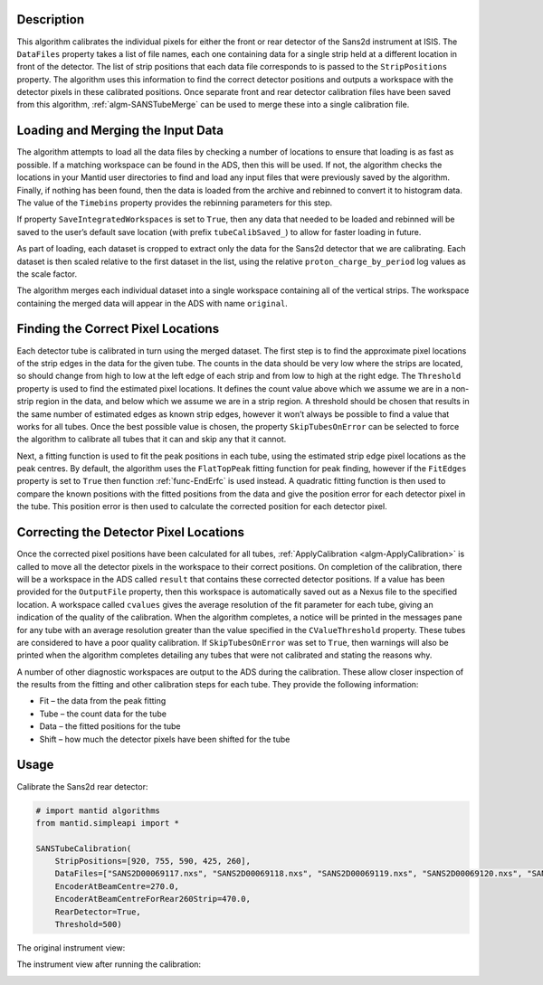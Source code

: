 .. algorithm::

.. summary::

.. relatedalgorithms::

.. properties::

Description
-----------

This algorithm calibrates the individual pixels for either the front or rear detector of the Sans2d instrument at ISIS.
The ``DataFiles`` property takes a list of file names, each one containing data for a single strip held at a different location in front of the detector.
The list of strip positions that each data file corresponds to is passed to the ``StripPositions`` property.
The algorithm uses this information to find the correct detector positions and outputs a workspace with the detector pixels in these calibrated positions.
Once separate front and rear detector calibration files have been saved from this algorithm, :ref:`algm-SANSTubeMerge` can be used to merge these into a single calibration file.

Loading and Merging the Input Data
----------------------------------

The algorithm attempts to load all the data files by checking a number of locations to ensure that loading is as fast as possible. If a matching workspace can be found in the ADS, then this will be used.
If not, the algorithm checks the locations in your Mantid user directories to find and load any input files that were previously saved by the algorithm.
Finally, if nothing has been found, then the data is loaded from the archive and rebinned to convert it to histogram data. The value of the ``Timebins`` property provides the rebinning parameters for this step.

If property ``SaveIntegratedWorkspaces`` is set to ``True``, then any data that needed to be loaded and rebinned will be saved to the user’s default save location (with prefix ``tubeCalibSaved_``) to allow for faster loading in future.

As part of loading, each dataset is cropped to extract only the data for the Sans2d detector that we are calibrating.
Each dataset is then scaled relative to the first dataset in the list, using the relative ``proton_charge_by_period`` log values as the scale factor.

The algorithm merges each individual dataset into a single workspace containing all of the vertical strips. The workspace containing the merged data will appear in the ADS with name ``original``.

Finding the Correct Pixel Locations
-----------------------------------

Each detector tube is calibrated in turn using the merged dataset. The first step is to find the approximate pixel locations of the strip edges in the data for the given tube.
The counts in the data should be very low where the strips are located, so should change from high to low at the left edge of each strip and from low to high at the right edge.
The ``Threshold`` property is used to find the estimated pixel locations. It defines the count value above which we assume we are in a non-strip region in the data, and below which we assume we are in a strip region.
A threshold should be chosen that results in the same number of estimated edges as known strip edges, however it won’t always be possible to find a value that works for all tubes.
Once the best possible value is chosen, the property ``SkipTubesOnError`` can be selected to force the algorithm to calibrate all tubes that it can and skip any that it cannot.

Next, a fitting function is used to fit the peak positions in each tube, using the estimated strip edge pixel locations as the peak centres.
By default, the algorithm uses the ``FlatTopPeak`` fitting function for peak finding, however if the ``FitEdges`` property is set to ``True`` then function :ref:`func-EndErfc` is used instead.
A quadratic fitting function is then used to compare the known positions with the fitted positions from the data and give the position error for each detector pixel in the tube.
This position error is then used to calculate the corrected position for each detector pixel.

Correcting the Detector Pixel Locations
---------------------------------------

Once the corrected pixel positions have been calculated for all tubes, :ref:`ApplyCalibration <algm-ApplyCalibration>` is called to move all the detector pixels in the workspace to their correct positions.
On completion of the calibration, there will be a workspace in the ADS called ``result`` that contains these corrected detector positions.
If a value has been provided for the ``OutputFile`` property, then this workspace is automatically saved out as a Nexus file to the specified location.
A workspace called ``cvalues`` gives the average resolution of the fit parameter for each tube, giving an indication of the quality of the calibration.
When the algorithm completes, a notice will be printed in the messages pane for any tube with an average resolution greater than the value specified in the ``CValueThreshold`` property. These tubes are considered to have a poor quality calibration.
If ``SkipTubesOnError`` was set to ``True``, then warnings will also be printed when the algorithm completes detailing any tubes that were not calibrated and stating the reasons why.

A number of other diagnostic workspaces are output to the ADS during the calibration. These allow closer inspection of the results from the fitting and other calibration steps for each tube.
They provide the following information:

- Fit – the data from the peak fitting
- Tube – the count data for the tube
- Data – the fitted positions for the tube
- Shift – how much the detector pixels have been shifted for the tube

Usage
-----

Calibrate the Sans2d rear detector:

.. code-block:: python

    # import mantid algorithms
    from mantid.simpleapi import *

    SANSTubeCalibration(
        StripPositions=[920, 755, 590, 425, 260],
        DataFiles=["SANS2D00069117.nxs", "SANS2D00069118.nxs", "SANS2D00069119.nxs", "SANS2D00069120.nxs", "SANS2D00069116.nxs"],
        EncoderAtBeamCentre=270.0,
        EncoderAtBeamCentreForRear260Strip=470.0,
        RearDetector=True,
        Threshold=500)

The original instrument view:

.. image:: ../images/SANSTubeCalibration_original.png
    :align: center
    :width: 635
    :alt: original layout of Sans2d instrument

The instrument view after running the calibration:

.. image:: ../images/SANSTubeCalibration_calibrated.png
    :align: center
    :width: 635
    :alt: calibrated layout of Sans2d instrument

.. categories::

.. sourcelink::
